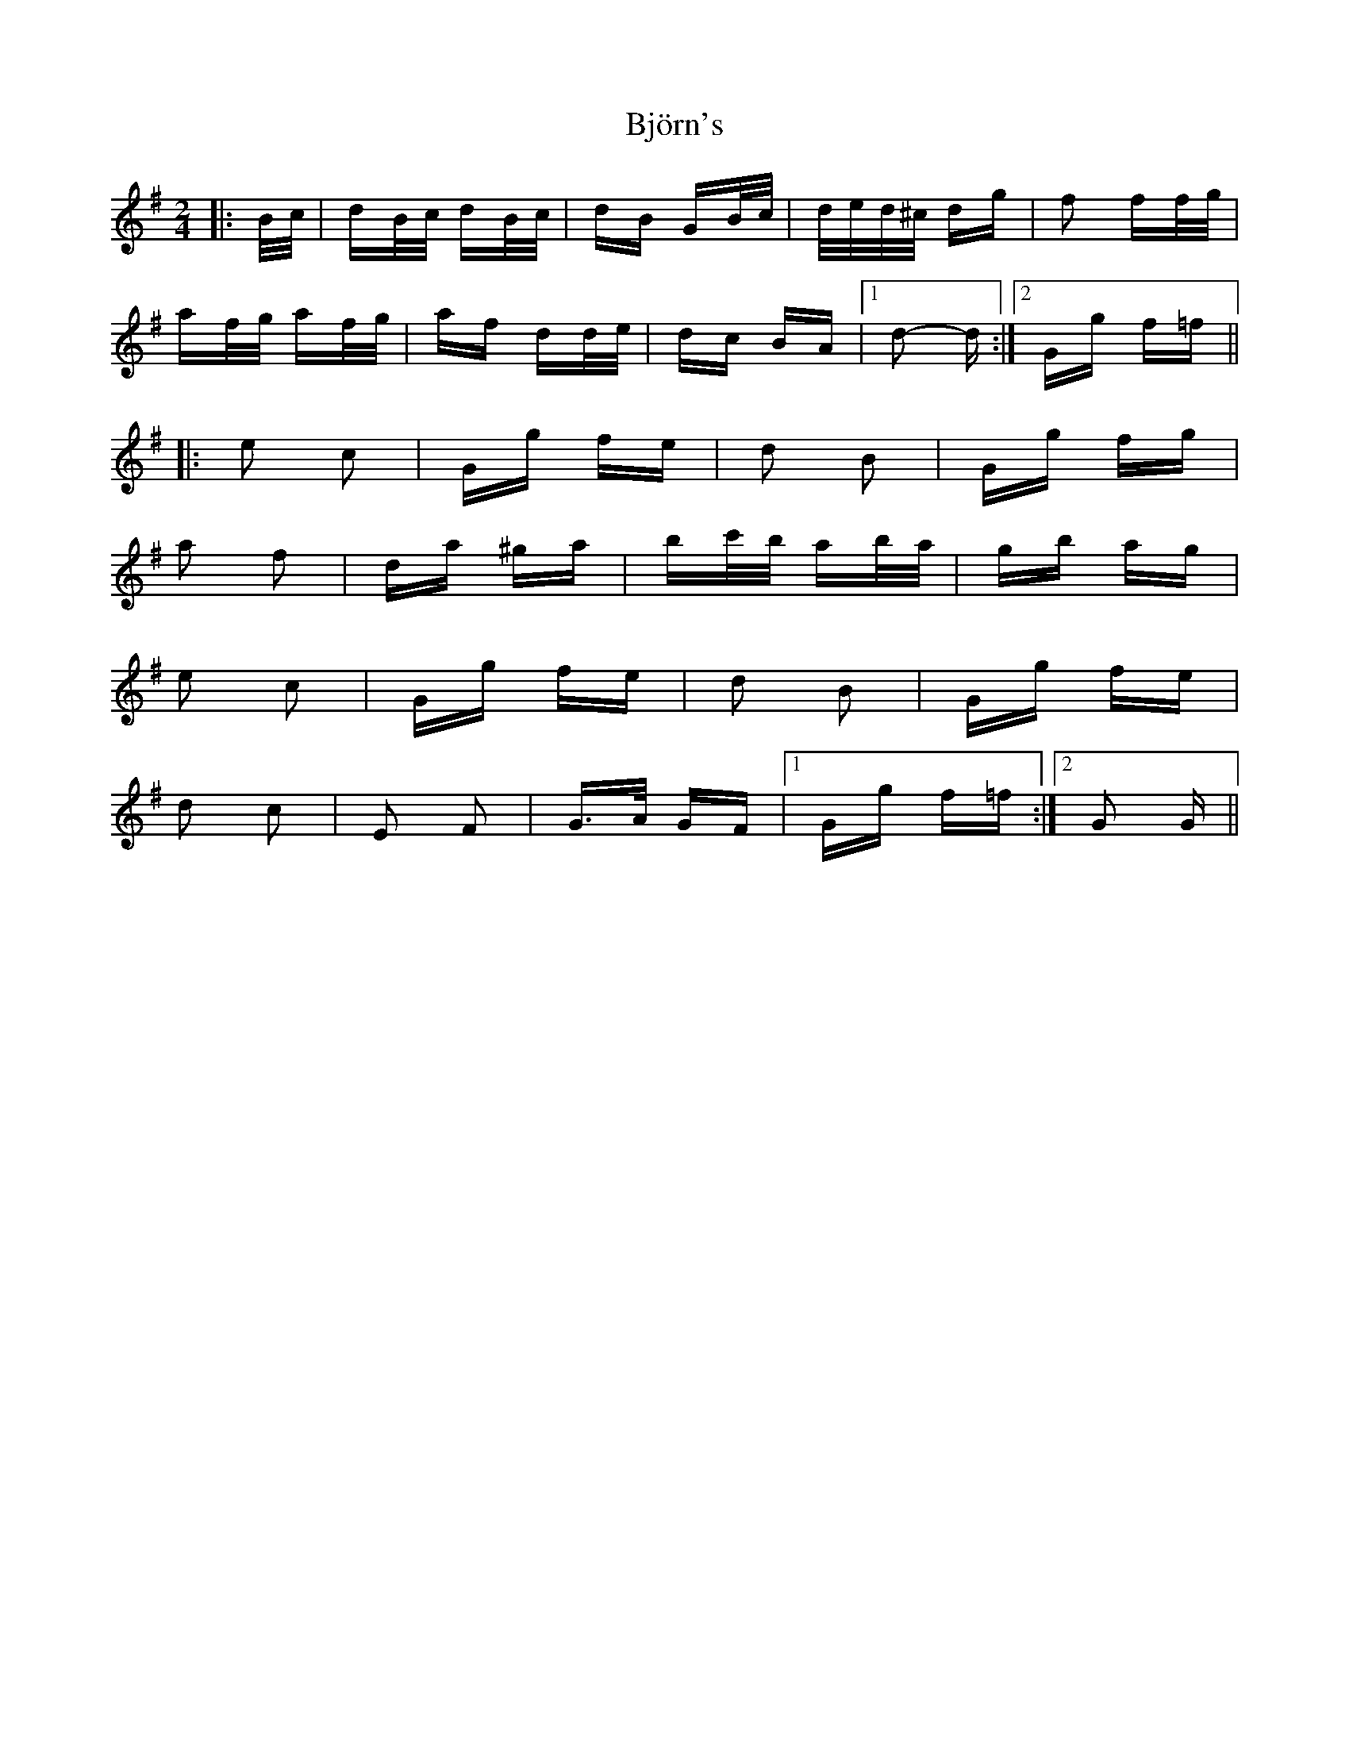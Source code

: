 X: 3795
T: Björn's
R: polka
M: 2/4
K: Gmajor
|:B/c/|dB/c/ dB/c/|dB GB/c/|d/e/d/^c/ dg|f2 ff/g/|
af/g/ af/g/|af dd/e/|dc BA|1 d2- d:|2 Gg f=f||
|:e2 c2|Gg fe|d2 B2|Gg fg|
a2 f2|da ^ga|bc'/b/ ab/a/|gb ag|
e2 c2|Gg fe|d2 B2|Gg fe|
d2 c2|E2 F2|G>A GF|1 Gg f=f:|2 G2 G||

